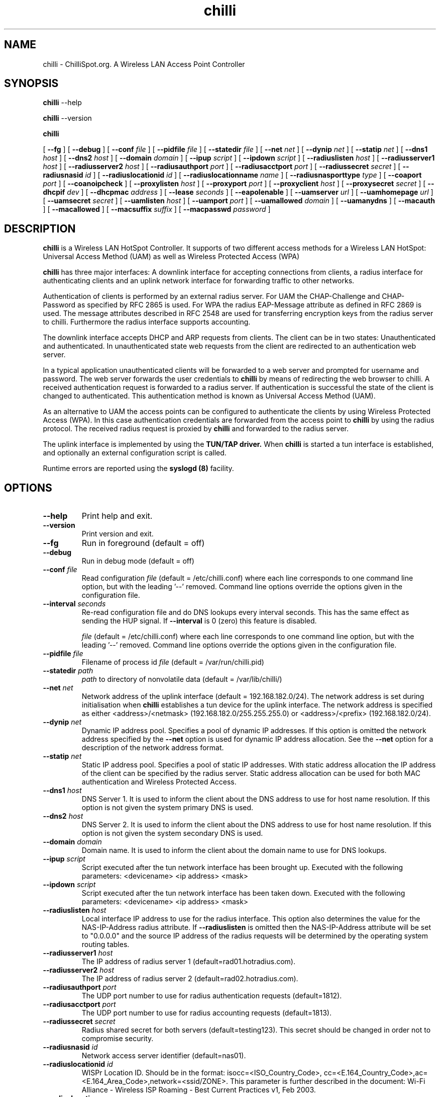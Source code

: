 .\" * chilli - ChilliSpot.org. A Wireless LAN Access Point Controller
.\" * Copyright (C) 2002, 2003, 2004, 2005 Mondru AB.
.\" *
.\" * All rights reserved.
.\" *
.\" Manual page for chilli
.\" SH section heading
.\" SS subsection heading
.\" LP paragraph
.\" IP indented paragraph
.\" TP hanging label

.TH chilli 8 "January 2005"
.SH NAME
chilli \-  ChilliSpot.org. A Wireless LAN Access Point Controller

.SH SYNOPSIS
.B chilli
\-\-help

.B chilli
\-\-version

.B chilli

[
.BI \-\-fg
] [
.BI \-\-debug
] [
.BI \-\-conf " file"
] [
.BI \-\-pidfile " file"
] [
.BI \-\-statedir " file" 
] [
.BI \-\-net " net" 
] [
.BI \-\-dynip " net" 
] [
.BI \-\-statip " net" 
] [
.BI \-\-dns1 " host" 
] [
.BI \-\-dns2 " host" 
] [
.BI \-\-domain " domain"
] [ 
.BI \-\-ipup " script" 
] [
.BI \-\-ipdown " script" 
] [
.BI \-\-radiuslisten " host" 
] [
.BI \-\-radiusserver1 " host" 
] [
.BI \-\-radiusserver2 " host" 
] [
.BI \-\-radiusauthport " port" 
] [
.BI \-\-radiusacctport " port" 
] [
.BI \-\-radiussecret " secret"
] [
.BI \-\-radiusnasid " id"
] [
.BI \-\-radiuslocationid " id"
] [
.BI \-\-radiuslocationname " name"
] [
.BI \-\-radiusnasporttype " type"
] [
.BI \-\-coaport " port"
] [
.BI \-\-coanoipcheck 
] [
.BI \-\-proxylisten " host" 
] [
.BI \-\-proxyport " port" 
] [
.BI \-\-proxyclient " host"
] [
.BI \-\-proxysecret " secret"
] [
.BI \-\-dhcpif " dev"
] [
.BI \-\-dhcpmac " address"
] [
.BI \-\-lease " seconds"
] [
.BI \-\-eapolenable
] [
.BI \-\-uamserver " url"
] [
.BI \-\-uamhomepage " url"
] [
.BI \-\-uamsecret " secret"
] [
.BI \-\-uamlisten " host"
] [
.BI \-\-uamport " port"
] [
.BI \-\-uamallowed " domain"
] [
.BI \-\-uamanydns
] [
.BI \-\-macauth
] [
.BI \-\-macallowed
] [
.BI \-\-macsuffix  " suffix"
] [
.BI \-\-macpasswd  " password"
]  

.SH DESCRIPTION
.B chilli
is a Wireless LAN HotSpot Controller. It supports of two different
access methods for a Wireless LAN HotSpot: Universal Access Method
(UAM) as well as Wireless Protected Access (WPA)

.B chilli
has three major interfaces: A downlink interface for accepting
connections from clients, a radius interface for authenticating
clients and an uplink network interface for forwarding traffic to
other networks.

Authentication of clients is performed by an external radius
server. For UAM the CHAP-Challenge and CHAP-Password as specified by
RFC 2865 is used. For WPA the radius EAP-Message attribute as defined
in RFC 2869 is used. The message attributes described in RFC 2548 are
used for transferring encryption keys from the radius server to
chilli. Furthermore the radius interface supports accounting.

The downlink interface accepts DHCP and ARP requests from clients. The
client can be in two states: Unauthenticated and authenticated. In
unauthenticated state web requests from the client are redirected to
an authentication web server.

In a typical application unauthenticated clients will be forwarded to
a web server and prompted for username and password. The web
server forwards the user credentials to
.B chilli
by means of redirecting the web browser to chilli. A received
authentication request is forwarded to a radius server. If
authentication is successful the state of the client is changed to
authenticated. This authentication method is known as Universal Access
Method (UAM).

As an alternative to UAM the access points can be configured to
authenticate the clients by using Wireless Protected Access (WPA). In
this case authentication credentials are forwarded from the access
point to
.B chilli
by using the radius protocol. The received radius request is proxied by 
.B chilli
and forwarded to the radius server.

The uplink interface is implemented by using the 
.B TUN/TAP driver.
When 
.B chilli
is started a tun interface is established, and optionally an external
configuration script is called.

Runtime errors are reported using the
.B syslogd (8)
facility.

.SH OPTIONS
.TP
.BI --help
Print help and exit.

.TP
.BI --version
Print version and exit.

.TP
.BI --fg
Run in foreground (default = off)

.TP
.BI --debug
Run in debug mode (default = off)

.TP
.BI --conf " file"
Read configuration 
.I file
(default = /etc/chilli.conf) where each line corresponds to one command
line option, but with the leading '--' removed. Command line options
override the options given in the configuration file.

.TP
.BI --interval " seconds"
Re-read configuration file and do DNS lookups every interval
seconds. This has the same effect as sending the HUP signal. If 
.BI --interval
is 0 (zero) this feature is disabled.

.I file
(default = /etc/chilli.conf) where each line corresponds to one command
line option, but with the leading '--' removed. Command line options
override the options given in the configuration file.

.TP
.BI --pidfile " file"
Filename of process id 
.I file
(default = /var/run/chilli.pid)

.TP
.BI --statedir " path"
.I path
to directory of nonvolatile data (default = /var/lib/chilli/)

.TP
.BI --net " net"
Network address of the uplink interface (default = 192.168.182.0/24). The
network address is set during initialisation when
.B chilli
establishes a tun device for the uplink interface. The network address
is specified as either <address>/<netmask> (192.168.182.0/255.255.255.0)
or <address>/<prefix> (192.168.182.0/24).

.TP
.BI --dynip " net"
Dynamic IP address pool. Specifies a pool of dynamic IP addresses. If
this option is omitted the network address specified by the
.BI --net
option is used for dynamic IP address allocation. See the 
.BI --net
option for a description of the network address format.

.TP
.BI --statip " net"
Static IP address pool. Specifies a pool of static IP addresses. With
static address allocation the IP address of the client can be
specified by the radius server. Static address allocation can be used
for both MAC authentication and Wireless Protected Access.

.TP
.BI --dns1 " host"
DNS Server 1. It is used to inform the client about the DNS address to
use for host name resolution. If this option is not given the system
primary DNS is used.

.TP
.BI --dns2 " host"
DNS Server 2. It is used to inform the client about the DNS address to
use for host name resolution. If this option is not given the system
secondary DNS is used.

.TP
.BI --domain " domain"
Domain name. It is used to inform the client about the domain name to
use for DNS lookups.

.TP
.BI --ipup " script"
Script executed after the tun network interface has been brought up.
Executed with the following parameters: <devicename> <ip address>
<mask>

.TP
.BI --ipdown " script"
Script executed after the tun network interface has been taken down.
Executed with the following parameters: <devicename> <ip address>
<mask>

.TP
.BI --radiuslisten " host"
Local interface IP address to use for the radius interface. This option
also determines the value for the NAS-IP-Address radius attribute. If
.BI --radiuslisten 
is omitted then the NAS-IP-Address attribute will be set to "0.0.0.0"
and the source IP address of the radius requests will be determined by
the operating system routing tables.

.TP
.BI --radiusserver1 " host"
The IP address of radius server 1 (default=rad01.hotradius.com).

.TP
.BI --radiusserver2 " host"
The IP address of radius server 2 (default=rad02.hotradius.com).


.TP
.BI --radiusauthport " port" 
The UDP port number to use for radius authentication requests (default=1812).

.TP
.BI --radiusacctport " port" 
The UDP port number to use for radius accounting requests (default=1813).

.TP
.BI --radiussecret " secret"
Radius shared secret for both servers (default=testing123). This
secret should be changed in order not to compromise security.

.TP
.BI --radiusnasid " id"
Network access server identifier (default=nas01).

.TP
.BI --radiuslocationid " id"
WISPr Location ID. Should be in the format: isocc=<ISO_Country_Code>,
cc=<E.164_Country_Code>,ac=<E.164_Area_Code>,network=<ssid/ZONE>. This
parameter is further described in the document: Wi-Fi Alliance -
Wireless ISP Roaming - Best Current Practices v1, Feb 2003.

.TP
.BI --radiuslocationname " name"
WISPr Location Name. Should be in the format:
<HOTSPOT_OPERATOR_NAME>,<LOCATION>. This parameter is further
described in the document: Wi-Fi Alliance - Wireless ISP Roaming -
Best Current Practices v1, Feb 2003.

.TP
.BI --radiusnasporttype " type"
Value of NAS-Port-Type attribute. Defaults to 19
(Wireless-IEEE-802.11).


.TP
.BI --coaport " port"
UDP port to listen to for accepting radius disconnect requests.

.TP
.BI --coanoipcheck 
If this option is given no check is performed on the source IP address
of radius disconnect requests. Otherwise it is checked that radius
disconnect requests originate from 
.BI --radiusserver1
or
.BI --radiusserver2.


.TP
.BI --proxylisten " host"
Local interface IP address to use for accepting radius requests.

.TP
.BI --proxyport " port"
UDP Port to listen to for accepting radius requests.

.TP
.BI --proxyclient " host"
IP address from which radius requests are accepted. If omitted the
server will not accept radius requests.

.TP
.BI --proxysecret " secret"
Radius shared secret for clients. If not specified it defaults to
.BI --radiussecret.

.TP
.BI --dhcpif " dev"
Ethernet interface to listen to for the downlink interface. This
option must be specified.

.TP
.BI --dhcpmac " address"
MAC address to listen to. If not specified the MAC address of the
interface will be used. The MAC address should be chosen so that it
does not conflict with other addresses on the LAN. An address in the
range 00:00:5E:00:02:00 - 00:00:5E:FF:FF:FF falls within the IANA
range of addresses and is not allocated for other purposes.

The
.BI --dhcpmac
option can be used in conjunction with access filters in the access
points, or with access points which supports packet forwarding to a
specific MAC address. Thus it is possible at the MAC level to separate
access point management traffic from user traffic for improved system
security.

The
.BI --dhcpmac
option will set the interface in promisc mode.

.TP
.BI --lease " seconds"
Use a DHCP lease of seconds (default = 600).

.TP
.BI --eapolenable
If this option is given IEEE 802.1x authentication is enabled. ChilliSpot
will listen for EAP authentication requests on the interface specified by
.BI --dhcpif. 
EAP messages received on this interface are forwarded to the radius server.

.TP
.BI --uamserver " url"
URL of web server to use for authenticating clients.

.TP
.BI --uamhomepage " url"
URL of homepage to redirect unauthenticated users to. If not specified this defaults to 
.BI --uamserver.

.TP
.BI --uamsecret " secret"
Shared secret between uamserver and chilli. This secret should be set
in order not to compromise security.

.TP
.BI --uamlisten " host"
IP address to listen to for authentication of clients. If an
unauthenticated client tries to access the Internet she will be
redirected to this address.

.TP
.BI --uamport " port"
TCP port to bind to for authenticating clients (default = 3990).
If an unauthenticated client tries to access the Internet she will be
redirected to this port on the
.BI --uamlisten
IP address.

.TP
.BI --uamallowed " domain"
Comma separated list of domain names, IP addresses or network segments
the client can access without first authenticating.  Example:

.BI --uamallowed " www.chillispot.org,10.11.12.0/24"

This option is useful for access to a credit card payment gateway, for
access to community and other free information as well as for access
to a company VPN server without first having to login to the HotSpot.

ChilliSpot resolves the domain names to a set of IP addresses during
startup. Some big sites change the returned IP addresses for each
lookup. This behaviour is not compatible with this option.

It is possible to specify the 
.BI uamallowed 
option several times. This is useful if many domain names has to be
specified.

.TP
.BI --uamanydns 
Allow any DNS server.
Normally unauthenticated clients are only allowed to communicate with the
DNS servers specified by the 
.BI dns1
and
.BI dns2
options. If the
.BI --uamanydns
option is given ChilliSpot will allow the client to use all DNS
servers. This is convenient for clients which are configured to
use a fixed set of DNS servers. For security reasons this option
should be combined with a destination NAT firewall rule which forwards
all DNS requests to a given DNS server.

.TP
.BI --macauth
If this option is given ChilliSpot will try to authenticate all users
based on their mac address alone. The User-Name sent to the radius
server will consist of the MAC address and an optional suffix which
is specified by the
.BI --macsuffix
option. If the 
.BI --macauth
option is specified the 
.BI --macallowed
option is ignored.

.TP
.BI --macallowed " mac"
List of MAC addresses for which MAC authentication will be performed.
Example:

.BI --macallowed " 00-0A-5E-AC-BE-51,00-30-1B-3C-32-E9"

The User-Name sent to the radius server will consist of the MAC address
and an optional suffix which is specified by the
.BI --macsuffix
option. If the 
.BI --macauth
option is specified the 
.BI --macallowed
option is ignored.

It is possible to specify the 
.BI macallowed 
option several times. This is useful if many mac addresses has to be
specified.

.TP
.BI --macsuffix " suffix"
Suffix to add to the MAC address in order to form the User-Name, which
is sent to the radius server.

.TP
.BI --macpasswd " password"
Password used when performing MAC authentication. (default = password)


.SH FILES
.I /etc/chilli.conf
.RS
The configuration file for
.B chilli.
.RE
.I /var/run/chilli.pid
.RS
Process ID file.
.RE

.SH SIGNALS
Sending HUP to chilli will cause the configuration file to be reread
and DNS lookups to be performed.
The configuration options are not affected by sending HUP:
[
.BI \-\-fg
] [
.BI \-\-conf " file"
] [
.BI \-\-pidfile " file"
] [
.BI \-\-statedir " file" 
] [
.BI \-\-net " net" 
] [
.BI \-\-dynip " net" 
] [
.BI \-\-statip " net" 
] [
.BI \-\-uamlisten " host"
] [
.BI \-\-uamport " port"
] [
.BI \-\-radiuslisten " host" 
] [
.BI \-\-coaport " port"
] [
.BI \-\-coanoipcheck 
] [
.BI \-\-proxylisten " host" 
] [
.BI \-\-proxyport " port" 
] [
.BI \-\-proxyclient " host"
] [
.BI \-\-proxysecret " secret"
] [
.BI \-\-dhcpif " dev"
] [
.BI \-\-dhcpmac " address"
] [
.BI \-\-lease " seconds"
] [
.BI \-\-eapolenable
]

The above configuration options can only be changed by restarting the daemon.

.SH "SEE ALSO"
.BR syslogd (8)


.SH NOTES 
.LP

Please see the ChilliSpot project homepage at www.chillispot.org for
further documentation and community support.

Besides the long options documented in this man page
.B chilli
also accepts a number of short options with the same functionality. Use
.B chilli --help
for a full list of all the available options.

The TUN/TAP driver is required for proper operation of
.B chilli. 
For linux kernels later than 2.4.7 the TUN/TAP driver is included in
the kernel, but typically needs to be loaded manually with
.B modprobe tun.
For automatic loading the line
.B alias char-major-10-200 tun
can be added to
.B /etc/modules.conf.
For other platforms see
.I http://vtun.sourceforge.net/tun/
for information on how to install and configure the tun driver.


.SH COPYRIGHT

Copyright (C) 2002, 2003, 2004, 2005 by Mondru AB.

All rights reserved.

